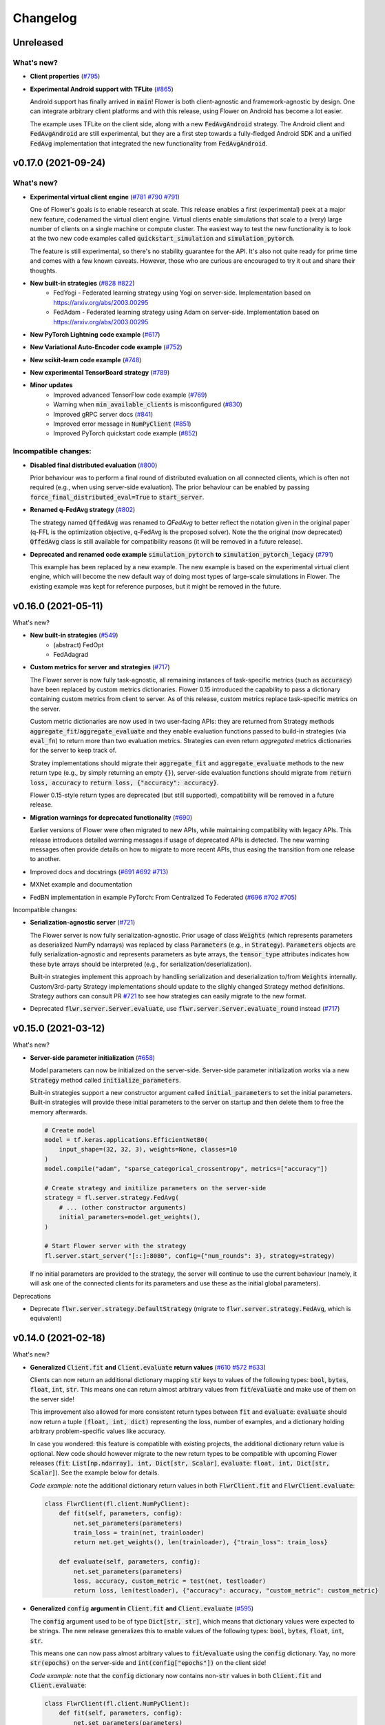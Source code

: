 Changelog
=========

Unreleased
----------

What's new?
~~~~~~~~~~~

* **Client properties** (`#795 <https://github.com/adap/flower/pull/795>`_)

* **Experimental Android support with TFLite** (`#865 <https://github.com/adap/flower/pull/865>`_)

  Android support has finally arrived in :code:`main`! Flower is both client-agnostic and framework-agnostic by design. One can integrate arbitrary client platforms and with this release, using Flower on Android has become a lot easier.

  The example uses TFLite on the client side, along with a new :code:`FedAvgAndroid` strategy. The Android client and :code:`FedAvgAndroid` are still experimental, but they are a first step towards a fully-fledged Android SDK and a unified :code:`FedAvg` implementation that integrated the new functionality from :code:`FedAvgAndroid`.


v0.17.0 (2021-09-24)
--------------------

What's new?
~~~~~~~~~~~

* **Experimental virtual client engine** (`#781 <https://github.com/adap/flower/pull/781>`_ `#790 <https://github.com/adap/flower/pull/790>`_ `#791 <https://github.com/adap/flower/pull/791>`_)

  One of Flower's goals is to enable research at scale. This release enables a first (experimental) peek at a major new feature, codenamed the virtual client engine. Virtual clients enable simulations that scale to a (very) large number of clients on a single machine or compute cluster. The easiest way to test the new functionality is to look at the two new code examples called :code:`quickstart_simulation` and :code:`simulation_pytorch`.

  The feature is still experimental, so there's no stability guarantee for the API. It's also not quite ready for prime time and comes with a few known caveats. However, those who are curious are encouraged to try it out and share their thoughts.

* **New built-in strategies** (`#828 <https://github.com/adap/flower/pull/828>`_ `#822 <https://github.com/adap/flower/pull/822>`_)
    * FedYogi - Federated learning strategy using Yogi on server-side. Implementation based on https://arxiv.org/abs/2003.00295
    * FedAdam - Federated learning strategy using Adam on server-side. Implementation based on https://arxiv.org/abs/2003.00295

* **New PyTorch Lightning code example** (`#617 <https://github.com/adap/flower/pull/617>`_)

* **New Variational Auto-Encoder code example** (`#752 <https://github.com/adap/flower/pull/752>`_)

* **New scikit-learn code example** (`#748 <https://github.com/adap/flower/pull/748>`_)

* **New experimental TensorBoard strategy** (`#789 <https://github.com/adap/flower/pull/789>`_)

* **Minor updates**
    * Improved advanced TensorFlow code example (`#769 <https://github.com/adap/flower/pull/769>`_)
    * Warning when :code:`min_available_clients` is misconfigured (`#830 <https://github.com/adap/flower/pull/830>`_)
    * Improved gRPC server docs (`#841 <https://github.com/adap/flower/pull/841>`_)
    * Improved error message in :code:`NumPyClient` (`#851 <https://github.com/adap/flower/pull/851>`_)
    * Improved PyTorch quickstart code example (`#852 <https://github.com/adap/flower/pull/852>`_)

Incompatible changes:
~~~~~~~~~~~~~~~~~~~~~

* **Disabled final distributed evaluation** (`#800 <https://github.com/adap/flower/pull/800>`_)

  Prior behaviour was to perform a final round of distributed evaluation on all connected clients, which is often not required (e.g., when using server-side evaluation). The prior behaviour can be enabled by passing :code:`force_final_distributed_eval=True` to :code:`start_server`.

* **Renamed q-FedAvg strategy** (`#802 <https://github.com/adap/flower/pull/802>`_)

  The strategy named :code:`QffedAvg` was renamed to `QFedAvg` to better reflect the notation given in the original paper (q-FFL is the optimization objective, q-FedAvg is the proposed solver). Note the the original (now deprecated) :code:`QffedAvg` class is still available for compatibility reasons (it will be removed in a future release).

* **Deprecated and renamed code example** :code:`simulation_pytorch` **to** :code:`simulation_pytorch_legacy` (`#791 <https://github.com/adap/flower/pull/791>`_)

  This example has been replaced by a new example. The new example is based on the experimental virtual client engine, which will become the new default way of doing most types of large-scale simulations in Flower. The existing example was kept for reference purposes, but it might be removed in the future.


v0.16.0 (2021-05-11)
--------------------

What's new?

* **New built-in strategies** (`#549 <https://github.com/adap/flower/pull/549>`_)
    * (abstract) FedOpt
    * FedAdagrad

* **Custom metrics for server and strategies** (`#717 <https://github.com/adap/flower/pull/717>`_)

  The Flower server is now fully task-agnostic, all remaining instances of task-specific metrics (such as :code:`accuracy`) have been replaced by custom metrics dictionaries. Flower 0.15 introduced the capability to pass a dictionary containing custom metrics from client to server. As of this release, custom metrics replace task-specific metrics on the server.

  Custom metric dictionaries are now used in two user-facing APIs: they are returned from Strategy methods :code:`aggregate_fit`/:code:`aggregate_evaluate` and they enable evaluation functions passed to build-in strategies (via :code:`eval_fn`) to return more than two evaluation metrics. Strategies can even return *aggregated* metrics dictionaries for the server to keep track of.

  Stratey implementations should migrate their :code:`aggregate_fit` and :code:`aggregate_evaluate` methods to the new return type (e.g., by simply returning an empty :code:`{}`), server-side evaluation functions should migrate from :code:`return loss, accuracy` to :code:`return loss, {"accuracy": accuracy}`.

  Flower 0.15-style return types are deprecated (but still supported), compatibility will be removed in a future release.

* **Migration warnings for deprecated functionality** (`#690 <https://github.com/adap/flower/pull/690>`_)

  Earlier versions of Flower were often migrated to new APIs, while maintaining compatibility with legacy APIs. This release introduces detailed warning messages if usage of deprecated APIs is detected. The new warning messages often provide details on how to migrate to more recent APIs, thus easing the transition from one release to another.

* Improved docs and docstrings (`#691 <https://github.com/adap/flower/pull/691>`_ `#692 <https://github.com/adap/flower/pull/692>`_ `#713 <https://github.com/adap/flower/pull/713>`_)

* MXNet example and documentation

* FedBN implementation in example PyTorch: From Centralized To Federated (`#696 <https://github.com/adap/flower/pull/696>`_ `#702 <https://github.com/adap/flower/pull/702>`_ `#705 <https://github.com/adap/flower/pull/705>`_)

Incompatible changes:

* **Serialization-agnostic server** (`#721 <https://github.com/adap/flower/pull/721>`_)

  The Flower server is now fully serialization-agnostic. Prior usage of class :code:`Weights` (which represents parameters as deserialized NumPy ndarrays) was replaced by class :code:`Parameters` (e.g., in :code:`Strategy`). :code:`Parameters` objects are fully serialization-agnostic and represents parameters as byte arrays, the :code:`tensor_type` attributes indicates how these byte arrays should be interpreted (e.g., for serialization/deserialization).

  Built-in strategies implement this approach by handling serialization and deserialization to/from :code:`Weights` internally. Custom/3rd-party Strategy implementations should update to the slighly changed Strategy method definitions. Strategy authors can consult PR `#721 <https://github.com/adap/flower/pull/721>`_ to see how strategies can easily migrate to the new format.

* Deprecated :code:`flwr.server.Server.evaluate`, use :code:`flwr.server.Server.evaluate_round` instead (`#717 <https://github.com/adap/flower/pull/717>`_)


v0.15.0 (2021-03-12)
--------------------

What's new?

* **Server-side parameter initialization** (`#658 <https://github.com/adap/flower/pull/658>`_)

  Model parameters can now be initialized on the server-side. Server-side parameter initialization works via a new :code:`Strategy` method called :code:`initialize_parameters`.

  Built-in strategies support a new constructor argument called :code:`initial_parameters` to set the initial parameters. Built-in strategies will provide these initial parameters to the server on startup and then delete them to free the memory afterwards.

  .. code-block:: python

    # Create model
    model = tf.keras.applications.EfficientNetB0(
        input_shape=(32, 32, 3), weights=None, classes=10
    )
    model.compile("adam", "sparse_categorical_crossentropy", metrics=["accuracy"])

    # Create strategy and initilize parameters on the server-side
    strategy = fl.server.strategy.FedAvg(
        # ... (other constructor arguments)
        initial_parameters=model.get_weights(),
    )

    # Start Flower server with the strategy
    fl.server.start_server("[::]:8080", config={"num_rounds": 3}, strategy=strategy)

  If no initial parameters are provided to the strategy, the server will continue to use the current behaviour (namely, it will ask one of the connected clients for its parameters and use these as the initial global parameters).

Deprecations

* Deprecate :code:`flwr.server.strategy.DefaultStrategy` (migrate to :code:`flwr.server.strategy.FedAvg`, which is equivalent)


v0.14.0 (2021-02-18)
--------------------

What's new?

* **Generalized** :code:`Client.fit` **and** :code:`Client.evaluate` **return values** (`#610 <https://github.com/adap/flower/pull/610>`_ `#572 <https://github.com/adap/flower/pull/572>`_ `#633 <https://github.com/adap/flower/pull/633>`_)

  Clients can now return an additional dictionary mapping :code:`str` keys to values of the following types: :code:`bool`, :code:`bytes`, :code:`float`, :code:`int`, :code:`str`. This means one can return almost arbitrary values from :code:`fit`/:code:`evaluate` and make use of them on the server side!
  
  This improvement also allowed for more consistent return types between :code:`fit` and :code:`evaluate`: :code:`evaluate` should now return a tuple :code:`(float, int, dict)` representing the loss, number of examples, and a dictionary holding arbitrary problem-specific values like accuracy. 
  
  In case you wondered: this feature is compatible with existing projects, the additional dictionary return value is optional. New code should however migrate to the new return types to be compatible with upcoming Flower releases (:code:`fit`: :code:`List[np.ndarray], int, Dict[str, Scalar]`, :code:`evaluate`: :code:`float, int, Dict[str, Scalar]`). See the example below for details.

  *Code example:* note the additional dictionary return values in both :code:`FlwrClient.fit` and :code:`FlwrClient.evaluate`: 

  .. code-block:: python

    class FlwrClient(fl.client.NumPyClient):
        def fit(self, parameters, config):
            net.set_parameters(parameters)
            train_loss = train(net, trainloader)
            return net.get_weights(), len(trainloader), {"train_loss": train_loss}

        def evaluate(self, parameters, config):
            net.set_parameters(parameters)
            loss, accuracy, custom_metric = test(net, testloader)
            return loss, len(testloader), {"accuracy": accuracy, "custom_metric": custom_metric}

* **Generalized** :code:`config` **argument in** :code:`Client.fit` **and** :code:`Client.evaluate` (`#595 <https://github.com/adap/flower/pull/595>`_)

  The :code:`config` argument used to be of type :code:`Dict[str, str]`, which means that dictionary values were expected to be strings. The new release generalizes this to enable values of the following types: :code:`bool`, :code:`bytes`, :code:`float`, :code:`int`, :code:`str`.
  
  This means one can now pass almost arbitrary values to :code:`fit`/:code:`evaluate` using the :code:`config` dictionary. Yay, no more :code:`str(epochs)` on the server-side and :code:`int(config["epochs"])` on the client side!

  *Code example:* note that the :code:`config` dictionary now contains non-:code:`str` values in both :code:`Client.fit` and :code:`Client.evaluate`: 

  .. code-block:: python
  
    class FlwrClient(fl.client.NumPyClient):
        def fit(self, parameters, config):
            net.set_parameters(parameters)
            epochs: int = config["epochs"]
            train_loss = train(net, trainloader, epochs)
            return net.get_weights(), len(trainloader), {"train_loss": train_loss}

        def evaluate(self, parameters, config):
            net.set_parameters(parameters)
            batch_size: int = config["batch_size"]
            loss, accuracy = test(net, testloader, batch_size)
            return loss, len(testloader), {"accuracy": accuracy}


v0.13.0 (2021-01-08)
--------------------

What's new?

* New example: PyTorch From Centralized To Federated (`#549 <https://github.com/adap/flower/pull/549>`_)
* Improved documentation
    * New documentation theme (`#551 <https://github.com/adap/flower/pull/551>`_)
    * New API reference (`#554 <https://github.com/adap/flower/pull/554>`_)
    * Updated examples documentation (`#549 <https://github.com/adap/flower/pull/549>`_)
    * Removed obsolete documentation (`#548 <https://github.com/adap/flower/pull/548>`_)

Bugfix:

* :code:`Server.fit` does not disconnect clients when finished, disconnecting the clients is now handled in :code:`flwr.server.start_server` (`#553 <https://github.com/adap/flower/pull/553>`_ `#540 <https://github.com/adap/flower/issues/540>`_).


v0.12.0 (2020-12-07)
--------------------

Important changes:

* Added an example for embedded devices (`#507 <https://github.com/adap/flower/pull/507>`_)
* Added a new NumPyClient (in addition to the existing KerasClient) (`#504 <https://github.com/adap/flower/pull/504>`_ `#508 <https://github.com/adap/flower/pull/508>`_)
* Deprecated `flwr_examples` package and started to migrate examples into the top-level `examples` directory (`#494 <https://github.com/adap/flower/pull/494>`_ `#512 <https://github.com/adap/flower/pull/512>`_)


v0.11.0 (2020-11-30)
--------------------

Incompatible changes:

* Renamed strategy methods (`#486 <https://github.com/adap/flower/pull/486>`_) to unify the naming of Flower's public APIs. Other public methods/functions (e.g., every method in :code:`Client`, but also :code:`Strategy.evaluate`) do not use the :code:`on_` prefix, which is why we're removing it from the four methods in Strategy. To migrate rename the following :code:`Strategy` methods accordingly:
    * :code:`on_configure_evaluate` => :code:`configure_evaluate`
    * :code:`on_aggregate_evaluate` => :code:`aggregate_evaluate`
    * :code:`on_configure_fit` => :code:`configure_fit`
    * :code:`on_aggregate_fit` => :code:`aggregate_fit`

Important changes:

* Deprecated :code:`DefaultStrategy` (`#479 <https://github.com/adap/flower/pull/479>`_). To migrate use :code:`FedAvg` instead.
* Simplified examples and baselines (`#484 <https://github.com/adap/flower/pull/484>`_).
* Removed presently unused :code:`on_conclude_round` from strategy interface (`#483 <https://github.com/adap/flower/pull/483>`_).
* Set minimal Python version to 3.6.1 instead of 3.6.9 (`#471 <https://github.com/adap/flower/pull/471>`_).
* Improved :code:`Strategy` docstrings (`#470 <https://github.com/adap/flower/pull/470>`_).
